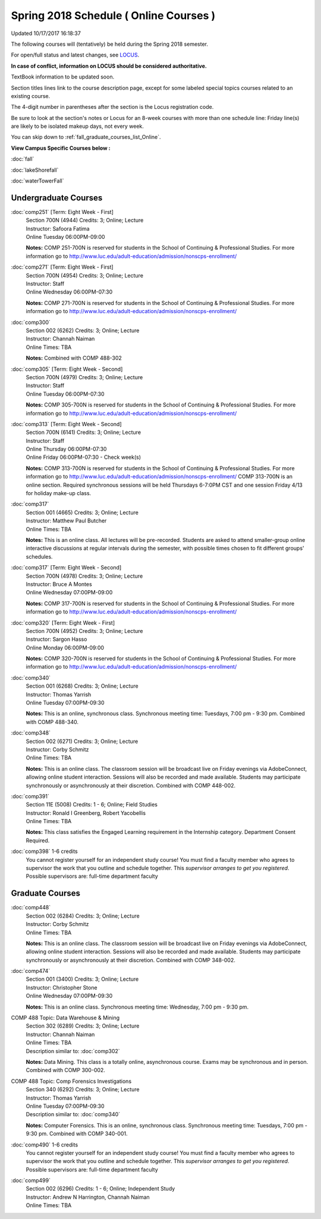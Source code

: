 
Spring 2018 Schedule ( Online Courses )
==========================================================================
Updated 10/17/2017 16:18:37

The following courses will (tentatively) be held during the Spring 2018 semester.

For open/full status and latest changes, see 
`LOCUS <http://www.luc.edu/locus>`_.

**In case of conflict, information on LOCUS should be considered authoritative.**

TextBook information to be updated soon.

Section titles lines link to the course description page, 
except for some labeled special topics courses related to an existing course.

The 4-digit number in parentheses after the section is the Locus registration code.

Be sure to look at the section's notes or Locus for an 8-week courses with more than one schedule line:
Friday line(s) are likely to be isolated makeup days, not every week.


You can skip down to
:ref:`fall_graduate_courses_list_Online`. 

**View Campus Specific Courses below :**
 
:doc:`fall`

:doc:`lakeShorefall`

:doc:`waterTowerFall` 



.. _Spring_undergraduate_courses_list:

Undergraduate Courses
~~~~~~~~~~~~~~~~~~~~~



:doc:`comp251` [Term: Eight Week - First]
    | Section 700N (4944) Credits: 3; Online; Lecture
    | Instructor: Safoora Fatima
    | Online Tuesday 06:00PM-09:00

    **Notes:**
    COMP 251-700N is reserved for students in the School of Continuing & Professional Studies. For more information go to
    http://www.luc.edu/adult-education/admission/nonscps-enrollment/


:doc:`comp271` [Term: Eight Week - First]
    | Section 700N (4954) Credits: 3; Online; Lecture
    | Instructor: Staff
    | Online Wednesday 06:00PM-07:30

    **Notes:**
    COMP 271-700N is reserved for students in the School of Continuing & Professional Studies. For more information go to
    http://www.luc.edu/adult-education/admission/nonscps-enrollment/


:doc:`comp300` 
    | Section 002 (6262) Credits: 3; Online; Lecture
    | Instructor: Channah Naiman
    | Online Times: TBA

    **Notes:**
    Combined with COMP 488-302


:doc:`comp305` [Term: Eight Week - Second]
    | Section 700N (4979) Credits: 3; Online; Lecture
    | Instructor: Staff
    | Online Tuesday 06:00PM-07:30

    **Notes:**
    COMP 305-700N is reserved for students in the School of Continuing & Professional Studies. For more information go to
    http://www.luc.edu/adult-education/admission/nonscps-enrollment/


:doc:`comp313` [Term: Eight Week - Second]
    | Section 700N (6141) Credits: 3; Online; Lecture
    | Instructor: Staff
    | Online Thursday 06:00PM-07:30
    | Online Friday 06:00PM-07:30 - Check week(s)

    **Notes:**
    COMP 313-700N is reserved for students in the School of Continuing & Professional Studies. For more information go to
    http://www.luc.edu/adult-education/admission/nonscps-enrollment/
    COMP 313-700N is an online section. Required synchronous sessions will be held Thursdays 6-7:0PM CST and one session Friday 4/13 for holiday make-up class.


:doc:`comp317` 
    | Section 001 (4665) Credits: 3; Online; Lecture
    | Instructor: Matthew Paul Butcher
    | Online Times: TBA

    **Notes:**
    This is an online class.  All lectures will be pre-recorded.  Students are asked to attend smaller-group online interactive discussions at regular intervals
    during the semester, with possible times chosen to fit different groups' schedules.


:doc:`comp317` [Term: Eight Week - Second]
    | Section 700N (4978) Credits: 3; Online; Lecture
    | Instructor: Bruce A Montes
    | Online Wednesday 07:00PM-09:00

    **Notes:**
    COMP 317-700N is reserved for students in the School of Continuing & Professional Studies. For more information go to
    http://www.luc.edu/adult-education/admission/nonscps-enrollment/


:doc:`comp320` [Term: Eight Week - First]
    | Section 700N (4952) Credits: 3; Online; Lecture
    | Instructor: Sargon Hasso
    | Online Monday 06:00PM-09:00

    **Notes:**
    COMP 320-700N is reserved for students in the School of Continuing & Professional Studies. For more information go to
    http://www.luc.edu/adult-education/admission/nonscps-enrollment/


:doc:`comp340` 
    | Section 001 (6268) Credits: 3; Online; Lecture
    | Instructor: Thomas Yarrish
    | Online Tuesday 07:00PM-09:30

    **Notes:**
    This is an online, synchronous class.  Synchronous meeting time:  Tuesdays, 7:00 pm - 9:30 pm.  Combined with COMP 488-340.


:doc:`comp348` 
    | Section 002 (6271) Credits: 3; Online; Lecture
    | Instructor: Corby Schmitz
    | Online Times: TBA

    **Notes:**
    This is an online class.  The classroom session will be broadcast live on Friday evenings via AdobeConnect, allowing online student interaction.  Sessions
    will also be recorded and made available.  Students may participate synchronously or asynchronously at their discretion.  Combined with COMP 448-002.


:doc:`comp391` 
    | Section 11E (5008) Credits: 1 - 6; Online; Field Studies
    | Instructor: Ronald I Greenberg, Robert Yacobellis
    | Online Times: TBA

    **Notes:**
    This class satisfies the Engaged Learning requirement in the Internship category.  Department Consent Required.


:doc:`comp398` 1-6 credits
    You cannot register 
    yourself for an independent study course!
    You must find a faculty member who
    agrees to supervisor the work that you outline and schedule together.  This
    *supervisor arranges to get you registered*.  Possible supervisors are: full-time department faculty

        

.. _Spring_graduate_courses_list_Online:

Graduate Courses
~~~~~~~~~~~~~~~~~~~~~



:doc:`comp448` 
    | Section 002 (6284) Credits: 3; Online; Lecture
    | Instructor: Corby Schmitz
    | Online Times: TBA

    **Notes:**
    This is an online class.  The classroom session will be broadcast live on Friday evenings via AdobeConnect, allowing online student interaction.  Sessions
    will also be recorded and made available.  Students may participate synchronously or asynchronously at their discretion.  Combined with COMP 348-002.


:doc:`comp474` 
    | Section 001 (3400) Credits: 3; Online; Lecture
    | Instructor: Christopher Stone
    | Online Wednesday 07:00PM-09:30

    **Notes:**
    This is an online class.  Synchronous meeting time:  Wednesday, 7:00 pm - 9:30 pm.



COMP 488 Topic: Data Warehouse & Mining 
    | Section 302 (6289) Credits: 3; Online; Lecture
    | Instructor: Channah Naiman
    | Online Times: TBA
    | Description similar to: :doc:`comp302`

    **Notes:**
    Data Mining.  This class is a totally online, asynchronous course.  Exams may be synchronous and in person.  Combined with COMP 300-002.



COMP 488 Topic: Comp Forensics Investigations 
    | Section 340 (6292) Credits: 3; Online; Lecture
    | Instructor: Thomas Yarrish
    | Online Tuesday 07:00PM-09:30
    | Description similar to: :doc:`comp340`

    **Notes:**
    Computer Forensics.  This is an online, synchronous class.  Synchronous meeting time:  Tuesdays, 7:00 pm - 9:30 pm.  Combined with COMP 340-001.


:doc:`comp490` 1-6 credits
    You cannot register 
    yourself for an independent study course!
    You must find a faculty member who
    agrees to supervisor the work that you outline and schedule together.  This
    *supervisor arranges to get you registered*.  Possible supervisors are: full-time department faculty


:doc:`comp499` 
    | Section 002 (6296) Credits: 1 - 6; Online; Independent Study
    | Instructor: Andrew N Harrington, Channah Naiman
    | Online Times: TBA


